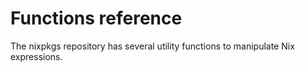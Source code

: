 * Functions reference
  :PROPERTIES:
  :CUSTOM_ID: chap-functions
  :END:

The nixpkgs repository has several utility functions to manipulate Nix
expressions.
